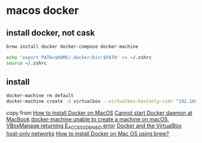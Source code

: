 * macos docker

** install docker, not cask

#+begin_src sh
brew install docker docker-compose docker-machine

echo 'export PATH=$HOME/.docker/bin:$PATH' >> ~/.zshrc
source ~/.zshrc
#+end_src

** install

#+begin_src sh
docker-machine rm default
docker-machine create -d virtualbox --virtualbox-hostonly-cidr "192.168.1.100/24" default
#+end_src

copy from [[https://www.robinwieruch.de/docker-macos/][How to install Docker on MacOS]]
[[https://stackoverflow.com/questions/69805077/cannot-start-docker-daemon-at-macbook/70373434#70373434][Cannot start Docker daemon at MacBook]]
[[https://stackoverflow.com/questions/70281938/docker-machine-unable-to-create-a-machine-on-macos-vboxmanage-returning-e-acces][docker-machine unable to create a machine on macOS, VBoxManage returning E_ACCESSDENIED error]]
[[https://jongsma.wordpress.com/2021/11/29/docker-and-the-virtualbox-host-only-networks/][Docker and the VirtualBox host-only networks]]
[[https://pilsniak.com/how-to-install-docker-on-mac-os-using-brew][How to install Docker on Mac OS using brew?]]